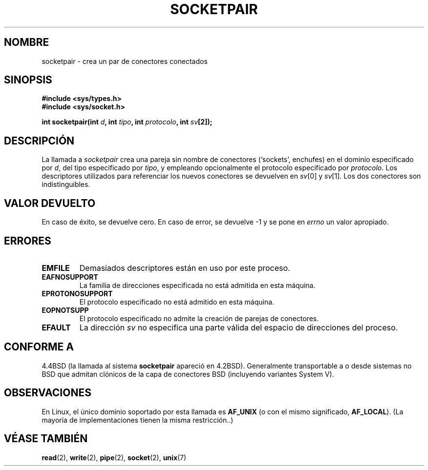 .\" Copyright (c) 1983, 1991 The Regents of the University of California.
.\" All rights reserved.
.\"
.\" Redistribution and use in source and binary forms, with or without
.\" modification, are permitted provided that the following conditions
.\" are met:
.\" 1. Redistributions of source code must retain the above copyright
.\"    notice, this list of conditions and the following disclaimer.
.\" 2. Redistributions in binary form must reproduce the above copyright
.\"    notice, this list of conditions and the following disclaimer in the
.\"    documentation and/or other materials provided with the distribution.
.\" 3. All advertising materials mentioning features or use of this software
.\"    must display the following acknowledgement:
.\"	This product includes software developed by the University of
.\"	California, Berkeley and its contributors.
.\" 4. Neither the name of the University nor the names of its contributors
.\"    may be used to endorse or promote products derived from this software
.\"    without specific prior written permission.
.\"
.\" THIS SOFTWARE IS PROVIDED BY THE REGENTS AND CONTRIBUTORS ``AS IS'' AND
.\" ANY EXPRESS OR IMPLIED WARRANTIES, INCLUDING, BUT NOT LIMITED TO, THE
.\" IMPLIED WARRANTIES OF MERCHANTABILITY AND FITNESS FOR A PARTICULAR PURPOSE
.\" ARE DISCLAIMED.  IN NO EVENT SHALL THE REGENTS OR CONTRIBUTORS BE LIABLE
.\" FOR ANY DIRECT, INDIRECT, INCIDENTAL, SPECIAL, EXEMPLARY, OR CONSEQUENTIAL
.\" DAMAGES (INCLUDING, BUT NOT LIMITED TO, PROCUREMENT OF SUBSTITUTE GOODS
.\" OR SERVICES; LOSS OF USE, DATA, OR PROFITS; OR BUSINESS INTERRUPTION)
.\" HOWEVER CAUSED AND ON ANY THEORY OF LIABILITY, WHETHER IN CONTRACT, STRICT
.\" LIABILITY, OR TORT (INCLUDING NEGLIGENCE OR OTHERWISE) ARISING IN ANY WAY
.\" OUT OF THE USE OF THIS SOFTWARE, EVEN IF ADVISED OF THE POSSIBILITY OF
.\" SUCH DAMAGE.
.\"
.\"     @(#)socketpair.2	6.4 (Berkeley) 3/10/91
.\"
.\" Modified Sat Jul 24 10:49:44 1993 by Rik Faith <faith@cs.unc.edu>
.\" Modified Tue Oct 22 22:15:39 1996 by Eric S. Raymond <esr@thyrsus.com>
.\" Modified, 22 Jul 02, Michael Kerrisk <mtk16@ext.canterbury.ac.nz>
.\" Translated into Spanish Tue Feb 3 1998 by Gerardo Aburruzaga
.\" García <gerardo.aburruzaga@uca.es>
.\"
.TH SOCKETPAIR 2 "3 febrero 1998" "BSD" "Manual del Programador de Linux"
.SH NOMBRE
socketpair \- crea un par de conectores conectados
.SH SINOPSIS
.B #include <sys/types.h>
.br
.B #include <sys/socket.h>
.sp
.BI "int socketpair(int " d ", int " tipo ", int " protocolo ", int " sv [2]);
.SH DESCRIPCIÓN
La llamada a
.I socketpair
crea una pareja sin nombre de conectores (`sockets', enchufes) en el
dominio especificado por
.IR d ,
del tipo especificado por
.IR tipo ,
y empleando opcionalmente el protocolo especificado por
.IR protocolo .
Los descriptores utilizados para referenciar los nuevos conectores se
devuelven en
.IR sv [0]
y
.IR sv [1].
Los dos conectores son indistinguibles.
.SH "VALOR DEVUELTO"
En caso de éxito, se devuelve cero. En caso de error, se devuelve \-1
y se pone en
.I errno
un valor apropiado.
.SH ERRORES
.TP
.B EMFILE
Demasiados descriptores están en uso por este proceso.
.TP
.B EAFNOSUPPORT
La familia de direcciones especificada no está admitida en esta máquina.
.TP
.B EPROTONOSUPPORT
El protocolo especificado no está admitido en esta máquina.
.TP
.B EOPNOTSUPP
El protocolo especificado no admite la creación de parejas de conectores.
.TP
.B EFAULT
La dirección
.I sv
no especifica una parte válida del espacio de direcciones del proceso.
.SH "CONFORME A"
4.4BSD (la llamada al sistema
.B socketpair
apareció en 4.2BSD). Generalmente transportable a o desde sistemas
no BSD que admitan clónicos de la capa de conectores BSD (incluyendo variantes
System V).
.SH OBSERVACIONES
En Linux, el único dominio soportado por esta llamada es
.BR AF_UNIX
(o con el mismo significado,
.BR AF_LOCAL ).
(La mayoría de implementaciones tienen la misma restricción..)
.SH "VÉASE TAMBIÉN"
.BR read (2),
.BR write (2),
.BR pipe (2),
.BR socket (2),
.BR unix (7)
